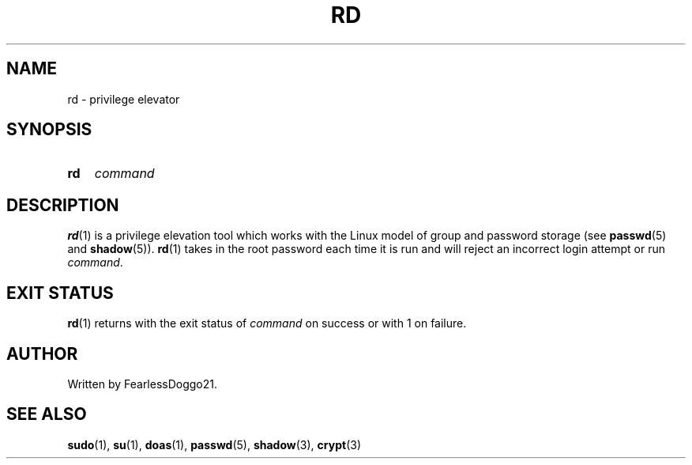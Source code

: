 .TH RD 1 rd\-VERSION
.SH NAME
rd \- privilege elevator
.SH SYNOPSIS
.SY rd
.I command
.YS
.SH DESCRIPTION
.BR rd (1)
is a privilege elevation tool which works with the Linux model of group and
password storage (see
.BR passwd (5)
and
.BR shadow "(5)). "
.BR rd (1)
takes in the root password each time it is run and will reject an incorrect
login attempt or run
.IR command .
.SH EXIT STATUS
.BR rd (1)
returns with the exit status of
.I command
on success or with 1 on failure.
.SH AUTHOR
Written by FearlessDoggo21.
.SH SEE ALSO
.BR sudo "(1), " su "(1), " doas "(1), " passwd "(5), " shadow "(3), "
.BR crypt (3)
